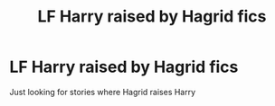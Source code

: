 #+TITLE: LF Harry raised by Hagrid fics

* LF Harry raised by Hagrid fics
:PROPERTIES:
:Author: mussernj
:Score: 10
:DateUnix: 1499384545.0
:DateShort: 2017-Jul-07
:FlairText: Request
:END:
Just looking for stories where Hagrid raises Harry


